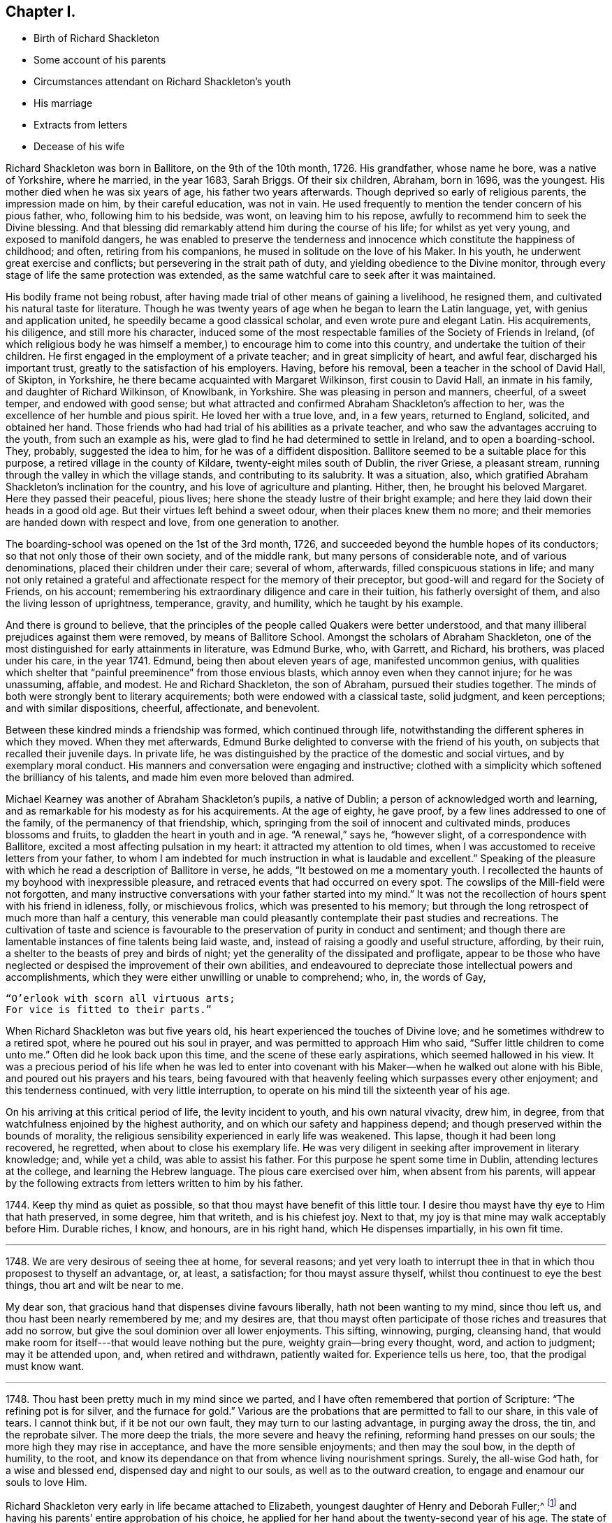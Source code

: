 == Chapter I.

[.chapter-synopsis]
* Birth of Richard Shackleton
* Some account of his parents
* Circumstances attendant on Richard Shackleton`'s youth
* His marriage
* Extracts from letters
* Decease of his wife

Richard Shackleton was born in Ballitore, on the 9th of the 10th month, 1726.
His grandfather, whose name he bore, was a native of Yorkshire, where he married,
in the year 1683, Sarah Briggs.
Of their six children, Abraham, born in 1696, was the youngest.
His mother died when he was six years of age, his father two years afterwards.
Though deprived so early of religious parents, the impression made on him,
by their careful education, was not in vain.
He used frequently to mention the tender concern of his pious father, who,
following him to his bedside, was wont, on leaving him to his repose,
awfully to recommend him to seek the Divine blessing.
And that blessing did remarkably attend him during the course of his life;
for whilst as yet very young, and exposed to manifold dangers,
he was enabled to preserve the tenderness and innocence
which constitute the happiness of childhood;
and often, retiring from his companions, he mused in solitude on the love of his Maker.
In his youth, he underwent great exercise and conflicts;
but persevering in the strait path of duty, and yielding obedience to the Divine monitor,
through every stage of life the same protection was extended,
as the same watchful care to seek after it was maintained.

His bodily frame not being robust,
after having made trial of other means of gaining a livelihood, he resigned them,
and cultivated his natural taste for literature.
Though he was twenty years of age when he began to learn the Latin language, yet,
with genius and application united, he speedily became a good classical scholar,
and even wrote pure and elegant Latin.
His acquirements, his diligence, and still more his character,
induced some of the most respectable families of the Society of Friends in Ireland,
(of which religious body he was himself a member,)
to encourage him to come into this country,
and undertake the tuition of their children.
He first engaged in the employment of a private teacher;
and in great simplicity of heart, and awful fear, discharged his important trust,
greatly to the satisfaction of his employers.
Having, before his removal, been a teacher in the school of David Hall, of Skipton,
in Yorkshire, he there became acquainted with Margaret Wilkinson,
first cousin to David Hall, an inmate in his family, and daughter of Richard Wilkinson,
of Knowlbank, in Yorkshire.
She was pleasing in person and manners, cheerful, of a sweet temper,
and endowed with good sense;
but what attracted and confirmed Abraham Shackleton`'s affection to her,
was the excellence of her humble and pious spirit.
He loved her with a true love, and, in a few years, returned to England, solicited,
and obtained her hand.
Those friends who had had trial of his abilities as a private teacher,
and who saw the advantages accruing to the youth, from such an example as his,
were glad to find he had determined to settle in Ireland, and to open a boarding-school.
They, probably, suggested the idea to him, for he was of a diffident disposition.
Ballitore seemed to be a suitable place for this purpose,
a retired village in the county of Kildare, twenty-eight miles south of Dublin,
the river Griese, a pleasant stream,
running through the valley in which the village stands,
and contributing to its salubrity.
It was a situation, also,
which gratified Abraham Shackleton`'s inclination for the country,
and his love of agriculture and planting.
Hither, then, he brought his beloved Margaret.
Here they passed their peaceful, pious lives;
here shone the steady lustre of their bright example;
and here they laid down their heads in a good old age.
But their virtues left behind a sweet odour, when their places knew them no more;
and their memories are handed down with respect and love, from one generation to another.

The boarding-school was opened on the 1st of the 3rd month, 1726,
and succeeded beyond the humble hopes of its conductors;
so that not only those of their own society, and of the middle rank,
but many persons of considerable note, and of various denominations,
placed their children under their care; several of whom, afterwards,
filled conspicuous stations in life;
and many not only retained a grateful and affectionate
respect for the memory of their preceptor,
but good-will and regard for the Society of Friends, on his account;
remembering his extraordinary diligence and care in their tuition,
his fatherly oversight of them, and also the living lesson of uprightness, temperance,
gravity, and humility, which he taught by his example.

And there is ground to believe,
that the principles of the people called Quakers were better understood,
and that many illiberal prejudices against them were removed,
by means of Ballitore School.
Amongst the scholars of Abraham Shackleton,
one of the most distinguished for early attainments in literature, was Edmund Burke, who,
with Garrett, and Richard, his brothers, was placed under his care, in the year 1741.
Edmund, being then about eleven years of age, manifested uncommon genius,
with qualities which shelter that "`painful preeminence`" from those envious blasts,
which annoy even when they cannot injure; for he was unassuming, affable, and modest.
He and Richard Shackleton, the son of Abraham, pursued their studies together.
The minds of both were strongly bent to literary acquirements;
both were endowed with a classical taste, solid judgment, and keen perceptions;
and with similar dispositions, cheerful, affectionate, and benevolent.

Between these kindred minds a friendship was formed, which continued through life,
notwithstanding the different spheres in which they moved.
When they met afterwards,
Edmund Burke delighted to converse with the friend of his youth,
on subjects that recalled their juvenile days.
In private life, he was distinguished by the practice of the domestic and social virtues,
and by exemplary moral conduct.
His manners and conversation were engaging and instructive;
clothed with a simplicity which softened the brilliancy of his talents,
and made him even more beloved than admired.

Michael Kearney was another of Abraham Shackleton`'s pupils, a native of Dublin;
a person of acknowledged worth and learning,
and as remarkable for his modesty as for his acquirements.
At the age of eighty, he gave proof, by a few lines addressed to one of the family,
of the permanency of that friendship, which,
springing from the soil of innocent and cultivated minds, produces blossoms and fruits,
to gladden the heart in youth and in age.
"`A renewal,`" says he, "`however slight, of a correspondence with Ballitore,
excited a most affecting pulsation in my heart: it attracted my attention to old times,
when I was accustomed to receive letters from your father,
to whom I am indebted for much instruction in what is laudable and excellent.`"
Speaking of the pleasure with which he read a description of Ballitore in verse, he adds,
"`It bestowed on me a momentary youth.
I recollected the haunts of my boyhood with inexpressible pleasure,
and retraced events that had occurred on every spot.
The cowslips of the Mill-field were not forgotten,
and many instructive conversations with your father started into my mind.`"
It was not the recollection of hours spent with his friend in idleness, folly,
or mischievous frolics, which was presented to his memory;
but through the long retrospect of much more than half a century,
this venerable man could pleasantly contemplate their past studies and recreations.
The cultivation of taste and science is favourable
to the preservation of purity in conduct and sentiment;
and though there are lamentable instances of fine talents being laid waste, and,
instead of raising a goodly and useful structure, affording, by their ruin,
a shelter to the beasts of prey and birds of night;
yet the generality of the dissipated and profligate,
appear to be those who have neglected or despised the improvement of their own abilities,
and endeavoured to depreciate those intellectual powers and accomplishments,
which they were either unwilling or unable to comprehend; who, in, the words of Gay,

[verse]
____
"`O`'erlook with scorn all virtuous arts;
For vice is fitted to their parts.`"
____

When Richard Shackleton was but five years old,
his heart experienced the touches of Divine love;
and he sometimes withdrew to a retired spot, where he poured out his soul in prayer,
and was permitted to approach Him who said, "`Suffer little children to come unto me.`"
Often did he look back upon this time, and the scene of these early aspirations,
which seemed hallowed in his view.
It was a precious period of his life when he was led to enter into
covenant with his Maker--when he walked out alone with his Bible,
and poured out his prayers and his tears,
being favoured with that heavenly feeling which surpasses every other enjoyment;
and this tenderness continued, with very little interruption,
to operate on his mind till the sixteenth year of his age.

On his arriving at this critical period of life, the levity incident to youth,
and his own natural vivacity, drew him, in degree,
from that watchfulness enjoined by the highest authority,
and on which our safety and happiness depend;
and though preserved within the bounds of morality,
the religious sensibility experienced in early life was weakened.
This lapse, though it had been long recovered, he regretted,
when about to close his exemplary life.
He was very diligent in seeking after improvement in literary knowledge; and,
while yet a child, was able to assist his father.
For this purpose he spent some time in Dublin, attending lectures at the college,
and learning the Hebrew language.
The pious care exercised over him, when absent from his parents,
will appear by the following extracts from letters written to him by his father.

[.embedded-content-document.letter]
--

1744+++.+++ Keep thy mind as quiet as possible,
so that thou mayst have benefit of this little tour.
I desire thou mayst have thy eye to Him that hath preserved, in some degree,
him that writeth, and is his chiefest joy.
Next to that, my joy is that mine may walk acceptably before Him.
Durable riches, I know, and honours, are in his right hand,
which He dispenses impartially, in his own fit time.

[.asterism]
'''

1748+++.+++ We are very desirous of seeing thee at home, for several reasons;
and yet very loath to interrupt thee in that in which thou proposest to thyself an advantage,
or, at least, a satisfaction; for thou mayst assure thyself,
whilst thou continuest to eye the best things, thou art and wilt be near to me.

My dear son, that gracious hand that dispenses divine favours liberally,
hath not been wanting to my mind, since thou left us,
and thou hast been nearly remembered by me; and my desires are,
that thou mayst often participate of those riches and treasures that add no sorrow,
but give the soul dominion over all lower enjoyments.
This sifting, winnowing, purging, cleansing hand,
that would make room for itself---that would leave nothing but the pure,
weighty grain--bring every thought, word, and action to judgment;
may it be attended upon, and, when retired and withdrawn, patiently waited for.
Experience tells us here, too, that the prodigal must know want.

[.asterism]
'''

1748+++.+++ Thou hast been pretty much in my mind since we parted,
and I have often remembered that portion of Scripture: "`The refining pot is for silver,
and the furnace for gold.`"
Various are the probations that are permitted to fall to our share, in this vale of tears.
I cannot think but, if it be not our own fault, they may turn to our lasting advantage,
in purging away the dross, the tin, and the reprobate silver.
The more deep the trials, the more severe and heavy the refining,
reforming hand presses on our souls; the more high they may rise in acceptance,
and have the more sensible enjoyments; and then may the soul bow,
in the depth of humility, to the root,
and know its dependance on that from whence living nourishment springs.
Surely, the all-wise God hath, for a wise and blessed end,
dispensed day and night to our souls, as well as to the outward creation,
to engage and enamour our souls to love Him.

--

Richard Shackleton very early in life became attached to Elizabeth,
youngest daughter of Henry and Deborah Fuller;^
footnote:[Deborah Fuller was the daughter of John Barcroft,
one of the proprietors of the lands of Ballitore, and Elizabeth, his wife,
who was an acceptable minister.
She died in 1740, having survived her husband several years.
Near the close of life, she overflowed in sweet counsel to her children,
and testified of her early experience of the Lord`'s goodness,
which had been continued through life.]
and having his parents`' entire approbation of his choice,
he applied for her hand about the twenty-second year of his age.
The state of his mind at that time, is best expressed in his own words,
as he related it to a dear friend.
"`I received a kind of refusal, which I took;
my mind being awakened in a most extraordinary manner,
from the time of my application to that period, and possessed with doubt and dread,
so that I feared, if we went together, the divine blessing would not crown our union.
In this season I sought solitary places to weep in, and pour out my tears to the Lord.
Many wondered that I took the disappointment so to heart,
supposing my dejection to proceed from that.
I let them suppose what they would, and being favoured to keep inward,
my covenants were renewed.
In about six months from this time, I found a liberty to renew my suit.`"

They were married the 2nd of 2nd month, 1749, and settled in a pleasant dwelling,
in the village near their parents,
who looked forward with joyful hope to future prospects for their children,
whom they beheld walking in the path which leads to happiness.

About this time, a little band, young in years,
but increasing in the experience of those things which belong to peace,
became closely united.
Amongst these, Mary Peisley, Samuel Neale, Elizabeth Pike,
Richard Shackleton and his wife, and Elizabeth Carleton, often met,
and were a strength and encouragement to each other.
Their union is expressed thus, in a letter from Richard Shackleton to Samuel Neale:
"`My cry was today, dear friend! for us who are young, who are known by one another,
to have good desires begotten in us for the blessed cause, that we might be preserved,
and plentifully filled with divine wisdom, of which I saw a great necessity,
that the Lord would take us, being children, and teach us himself;
and that we might be drawn into near unity with one another.`"
Samuel Neale, who had been forgiven much, loved much;
and having been obedient to the heavenly vision, became a vessel of honour,
replenished with good, and pouring it forth for the refreshment of ethers.
He was one, who, remembering the trials which attend youth, compassionated them;
and in advanced life, his winning affability towards young persons,
his fatherly love and care, his heart and house open to receive them,
made a deep impression on their minds, from which many received lasting advantage.

The following extracts from letters written in the year 1752,
instructively depict the state of Richard Shackleton`'s mind at this period.

[.embedded-content-document.letter]
--

[.signed-section-context-open]
7th of 4th Month.

Had I kept, as I believe thou dost, to my first love,
and not suffered the wisdom of the fallen nature to blind and deafen, and, in appearance,
almost totally quench in me the second Adam, which is a quickening spirit,
I should not now be without true wisdom, in a captious, deceitful world.
May the harms of others teach thee to beware.
Prize, O prize, the jewel which I believe thou art possessed of.
It is indeed the pearl of price.
I should rather possess the least portion of it, than all the wisdom of this world.
Knowledge, indeed, puffeth up; but charity, which is this pure love, edifieth.
Take William Penn`'s advice to his children: "`Part with all for it,
but part not with it for all the world.`"

[.asterism]
'''

[.signed-section-context-open]
14th of 6th Month.

I have had a pretty deal of Mary Peisly`'s company since my last.
She proves, by her conversation, that text,
"`The words of the wise are as nails fastened in a sure place.`"
As there is no company so agreeable to me as that of such dear instruments,
I find myself not out of danger in indulging myself in it.
My mind is too apt to be drawn out in these opportunities, from a still, quiet frame,
into a flutter and commotion;
and the affections of the creature to steal gradually
into the room of the pure love of the Creator,
who is ever jealous of his just right: and this wounds the life,
and defeats the true satisfaction and benefit which might accrue from such conversation;
and instead of parting from our friends with a sweet savour,
we make that parting doubly uneasy,
by losing the company of the invisible as well as visible friend.

[.asterism]
'''

[.signed-section-context-open]
25th of 9th Month.

Oh! how I love uprightness and plain dealing; a heart which loves its friends sincerely;
that will not harbour and conceal a self-pleasing, envious,
injurious thought of its friend, nor bear to hear it uttered by another without rebuke.
May the virtues of integrity and simplicity, and single and honest-heartedness, be ours,
for they are truly Christian.
Yea, may it please Divine wisdom more and more to purge out the sour leaven,
and leaven our hearts with the leaven of the kingdom; even the leaven of meekness,
long suffering, and tenderness of spirit: so shall we be disciples indeed; contrite,
humble, and faithful followers of the Lamb, whithersoever he leadeth.
May the Lord preserve us as innocent, tender, and babe-like children before him,
hungering to be fed by him, and growing up as goodly plants under his hand.
Oh! this child-like nature: when shall I get enough into it?
It is only as a measure of this is effected in us, that we can cry, "`Abba, Father.`"

Though, as thou sayest, "`things look bad,`" let us look well at home;
and as we are incapable, in a great degree, of doing any thing to make matters better,
let us not make them worse, and the breach wider in the enmity,
by saying or doing any thing in our own unregenerated wills, and natural heat of temper,
which may hurt instead of furthering others.
For the enemy works in us with the engines and tools of our corrupt nature,
which he finds there: and so crafty is the serpent,
that he will seem to employ these weapons for the good cause, against himself; whereas,
he works in a mystery for himself, against the cause, by raising heats, and divisions,
and hardness of heart between brethren.
But let us endeavour, as much as in us lies, to live peaceably with all men,
and if we see a brother offend in breaking any branch of our Christian testimony,
and by the fire of pure zeal warming and cleansing our own hearts,
we find that the truth (as will often be the case) calls for a witness to it,
let us wait to be guided by the Spirit of love and meekness, to bear our innocent,
faithful testimony; and if it be not received, stand in the counsel of the same spirit,
and let not that get up which would render evil for evil, but overcome evil with good.

[.asterism]
'''

[.signed-section-context-open]
14th of 10th Month.

I have, I confess, been favoured at times, since my last,
with the washing of water to repentance and regeneration;
not through any instrumental help,
but through the powerful operation of the spirit of judgment and of burning,
in my solid retirement in and before my family.
We are too apt, after such washing times, to run like sheep,
skipping and leaping from the washpool,
and so are in danger of being bespattered with mire again,
instead of being weightily concerned that a sense of that power may rest upon our spirits,
which is alone truly comfortable, and can keep us solid, steady, and fruitful.
For as the sheep is washed, in order that it may be shorn; so are we washed and cleansed,
that we may "`bring forth fruit meet for Him who has dressed.`"
My desires are strong in my measure, that we, several of us,
who are known by one another, and known to our heavenly Father to have, at times,
living desires raised in us for the glory of God and the eternal happiness of ourselves,
and one of another;
and sometimes a further concern that our backsliding brethren may no more revolt,
but return and live: my desires are that we may come up nobly and boldly in his cause,
and be absolutely (I see no other way to be of service) resigned
to the will and disposal of the great Lord of the harvest,
dedicating freely and cheerfully, as our forefathers did, all we have,
internal and external, to his service.

--

The following is an extract from the only letter which has been found,
from Richard Shackleton to his wife.
They were not often separated: they probably hoped to pass a long life together,
and therefore might not have been so careful to preserve
such memorials of affection as he afterwards became;
and he often regretted his not having one letter by him,
of the few he had received from the dear object of his youthful love,
who was tenderly remembered by him through the whole of his succeeding life.

[.embedded-content-document.letter]
--

[.signed-section-context-open]
Dublin, 6th of 11th Month, 1752.

[.salutation]
My Dear Wife,

I trust it is the Lord, the God of our fathers and forefathers,
even the Lord who I believe was with us in joining us together in his holy ordinance;
he has appeared in my heart at this season, both in public and private,
as a refiner with fire, and as a fuller with soap,
to the cleansing and purifying my heart,
and fitting it for a temple meet for him to dwell in.
May thou and I, my dear wife, patiently abide the day and way of his coming,
that in due season we may witness our sins blotted out,
and the times of refreshment from before his presence; that so,
having desired him that he may be the stay of our youth,
we may experience him (if length of days be continued to us) to be the staff of our age.

[.signed-section-closing]
Thy tender, affectionate husband,

[.signed-section-signature]
Richard Shackleton.

--

In the spring of 1754, an afflictive dispensation was allotted to Richard Shackleton.
On the ninth day after the birth of his son Henry, he was deprived, by death,
of his beloved wife, and left the sorrowful father of four children; viz. Deborah,
Margaret, Abraham, and Henry,
(the latter died young.) The exquisite distress which he endured at this separation,
was proportionate to the sweetness of their union:
he had lost the object of his early affections,
the endeared companion with whom he had entered into those family duties, which,
during the short space of time they had lived together, she had worthily fulfilled.
He had lost her when, from youth and health,
they might naturally have looked forward to many happy years:
but the great Disposer of events, in his inscrutable wisdom, ordered otherwise.

[.embedded-content-document.letter]
--

[.letter-heading]
[.embedded-content-document.letter]
--

[.letter-heading]
Richard Shackleton to +++________+++

[.signed-section-context-open]
[.signed-section-context-open]
Ballitore, 2nd of 1st Month, 1755.

I have the comfort to tell thee, without boasting,
that I think I grow a little in a sense that death itself cannot separate and divide
the union of those spirits whom the Lord hath joined and preserved near himself;
and this has been my greatest relief in some late sorrowing seasons,
for the loss of my very dear and inwardly-beloved companion,
whose spirit I am at times nearly united unto, when in the depth of affliction;
and whose better part I fervently pray to rejoin, when my trials, my baptisms,
my provings, and solitary sorrows, which are many, shall be over.

[.signed-section-signature]
Richard Shackleton.

--

[.embedded-content-document.letter]
--

[.letter-heading]
From the Same to the Same.

[.signed-section-context-open]
[.signed-section-context-open]
Ballitore, 29th of 6th Month, 1755.

Outward trials are suffered to come to prove us,
whether they will dislocate our minds from that which ought to be their centre.
If they effect this, the accuser of the brethren,
who obtained permission to put forth his blasting
hand upon the outward substance of upright Job,
has gained so much of his point;
but if such storms only drive us nearer to the shelter
of that hand which is full of blessing,
then they have a good effect.

[verse]
____
Who sees not Providence all good and wise,
Alike in what he gives and what denies?--Pope.
____

[.signed-section-signature]
Richard Shackleton.

--

